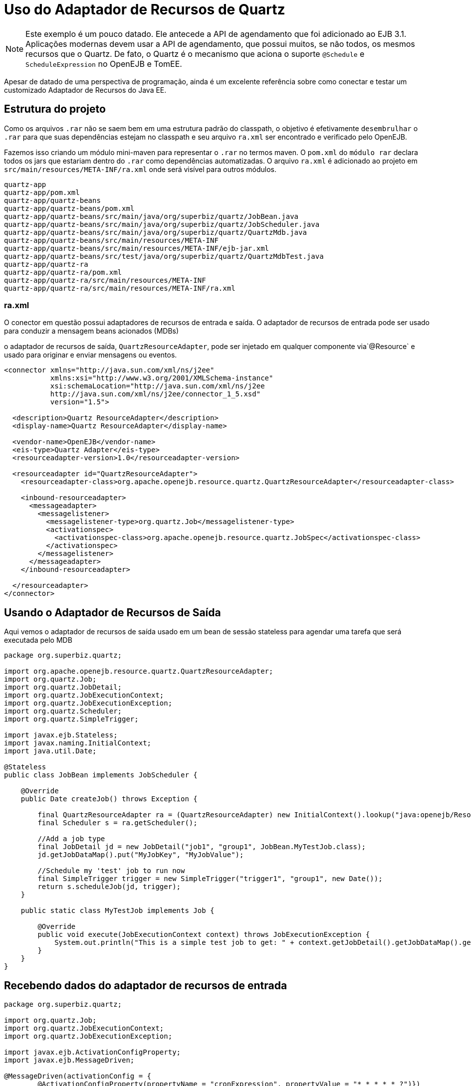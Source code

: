 :index-group: Java EE Connectors
:jbake-type: page
:jbake-status: status=published
= Uso do Adaptador de Recursos de Quartz

NOTE: Este exemplo é um pouco datado. Ele antecede a API de agendamento que
foi adicionado ao EJB 3.1. Aplicações modernas devem usar a API de agendamento, que possui muitos, se não todos, os mesmos recursos que o Quartz. De fato, o Quartz é o mecanismo que aciona o suporte `@Schedule` e `ScheduleExpression` no OpenEJB e TomEE.

Apesar de datado de uma perspectiva de programação, ainda é um
excelente referência sobre como conectar e testar um customizado Adaptador de Recursos do Java EE.

== Estrutura do projeto

Como os arquivos `.rar` não se saem bem em uma estrutura padrão do classpath, o
objetivo é efetivamente `desembrulhar` o `.rar` para que suas dependências
estejam no classpath e seu arquivo `ra.xml` ser encontrado e verificado pelo
OpenEJB.

Fazemos isso criando um módulo mini-maven para representar o `.rar` no
termos maven. O `pom.xml` do `módulo rar` declara todos os
jars que estariam dentro do `.rar` como dependências automatizadas. O arquivo `ra.xml`
é adicionado ao projeto em `src/main/resources/META-INF/ra.xml`
onde será visível para outros módulos.

[source,java]
----
quartz-app
quartz-app/pom.xml
quartz-app/quartz-beans
quartz-app/quartz-beans/pom.xml
quartz-app/quartz-beans/src/main/java/org/superbiz/quartz/JobBean.java
quartz-app/quartz-beans/src/main/java/org/superbiz/quartz/JobScheduler.java
quartz-app/quartz-beans/src/main/java/org/superbiz/quartz/QuartzMdb.java
quartz-app/quartz-beans/src/main/resources/META-INF
quartz-app/quartz-beans/src/main/resources/META-INF/ejb-jar.xml
quartz-app/quartz-beans/src/test/java/org/superbiz/quartz/QuartzMdbTest.java
quartz-app/quartz-ra
quartz-app/quartz-ra/pom.xml
quartz-app/quartz-ra/src/main/resources/META-INF
quartz-app/quartz-ra/src/main/resources/META-INF/ra.xml
----

=== ra.xml

O conector em questão possui adaptadores de recursos de entrada e saída. 
O adaptador de recursos de entrada pode ser usado para conduzir a mensagem
beans acionados (MDBs)

o adaptador de recursos de saída, `QuartzResourceAdapter`, pode ser injetado em qualquer componente via`@Resource` e usado para originar e enviar mensagens ou eventos.

[source,xml]
----
<connector xmlns="http://java.sun.com/xml/ns/j2ee"
           xmlns:xsi="http://www.w3.org/2001/XMLSchema-instance"
           xsi:schemaLocation="http://java.sun.com/xml/ns/j2ee
           http://java.sun.com/xml/ns/j2ee/connector_1_5.xsd"
           version="1.5">

  <description>Quartz ResourceAdapter</description>
  <display-name>Quartz ResourceAdapter</display-name>

  <vendor-name>OpenEJB</vendor-name>
  <eis-type>Quartz Adapter</eis-type>
  <resourceadapter-version>1.0</resourceadapter-version>

  <resourceadapter id="QuartzResourceAdapter">
    <resourceadapter-class>org.apache.openejb.resource.quartz.QuartzResourceAdapter</resourceadapter-class>

    <inbound-resourceadapter>
      <messageadapter>
        <messagelistener>
          <messagelistener-type>org.quartz.Job</messagelistener-type>
          <activationspec>
            <activationspec-class>org.apache.openejb.resource.quartz.JobSpec</activationspec-class>
          </activationspec>
        </messagelistener>
      </messageadapter>
    </inbound-resourceadapter>

  </resourceadapter>
</connector>
----

== Usando o Adaptador de Recursos de Saída

Aqui vemos o adaptador de recursos de saída usado em um bean de sessão stateless para agendar uma tarefa que será executada pelo MDB

[source,java]
----
package org.superbiz.quartz;

import org.apache.openejb.resource.quartz.QuartzResourceAdapter;
import org.quartz.Job;
import org.quartz.JobDetail;
import org.quartz.JobExecutionContext;
import org.quartz.JobExecutionException;
import org.quartz.Scheduler;
import org.quartz.SimpleTrigger;

import javax.ejb.Stateless;
import javax.naming.InitialContext;
import java.util.Date;

@Stateless
public class JobBean implements JobScheduler {

    @Override
    public Date createJob() throws Exception {

        final QuartzResourceAdapter ra = (QuartzResourceAdapter) new InitialContext().lookup("java:openejb/Resource/QuartzResourceAdapter");
        final Scheduler s = ra.getScheduler();

        //Add a job type
        final JobDetail jd = new JobDetail("job1", "group1", JobBean.MyTestJob.class);
        jd.getJobDataMap().put("MyJobKey", "MyJobValue");

        //Schedule my 'test' job to run now
        final SimpleTrigger trigger = new SimpleTrigger("trigger1", "group1", new Date());
        return s.scheduleJob(jd, trigger);
    }

    public static class MyTestJob implements Job {

        @Override
        public void execute(JobExecutionContext context) throws JobExecutionException {
            System.out.println("This is a simple test job to get: " + context.getJobDetail().getJobDataMap().get("MyJobKey"));
        }
    }
}
----

== Recebendo dados do adaptador de recursos de entrada

[source,java]
----
package org.superbiz.quartz;

import org.quartz.Job;
import org.quartz.JobExecutionContext;
import org.quartz.JobExecutionException;

import javax.ejb.ActivationConfigProperty;
import javax.ejb.MessageDriven;

@MessageDriven(activationConfig = {
        @ActivationConfigProperty(propertyName = "cronExpression", propertyValue = "* * * * * ?")})
public class QuartzMdb implements Job {

    @Override
    public void execute(JobExecutionContext jobExecutionContext) throws JobExecutionException {
        System.out.println("Executing Job");
    }
}
----

== Caso de teste

[source,java]
----
package org.superbiz.quartz;

import org.junit.AfterClass;
import org.junit.BeforeClass;
import org.junit.Test;

import javax.naming.Context;
import javax.naming.InitialContext;
import java.util.Date;
import java.util.Properties;

public class QuartzMdbTest {

    private static InitialContext initialContext = null;

    @BeforeClass
    public static void beforeClass() throws Exception {

        if (null == initialContext) {
            Properties properties = new Properties();
            properties.setProperty(Context.INITIAL_CONTEXT_FACTORY, "org.apache.openejb.core.LocalInitialContextFactory");

            initialContext = new InitialContext(properties);
        }
    }

    @AfterClass
    public static void afterClass() throws Exception {
        if (null != initialContext) {
            initialContext.close();
            initialContext = null;
        }
    }

    @Test
    public void testLookup() throws Exception {

        final JobScheduler jbi = (JobScheduler) initialContext.lookup("JobBeanLocal");
        final Date d = jbi.createJob();
        Thread.sleep(500);
        System.out.println("Scheduled test job should have run at: " + d.toString());
    }

    @Test
    public void testMdb() throws Exception {
        // Sleep 3 seconds and give quartz a chance to execute our MDB
        Thread.sleep(3000);
    }
}
----

== Executando

[source,console]
----
-------------------------------------------------------
 T E S T S
-------------------------------------------------------
Running org.superbiz.quartz.QuartzMdbTest
Apache OpenEJB 4.0.0-beta-1    build: 20111002-04:06
http://tomee.apache.org/
INFO - openejb.home = /Users/dblevins/examples/quartz-app/quartz-beans
INFO - openejb.base = /Users/dblevins/examples/quartz-app/quartz-beans
INFO - Configuring Service(id=Default Security Service, type=SecurityService, provider-id=Default Security Service)
INFO - Configuring Service(id=Default Transaction Manager, type=TransactionManager, provider-id=Default Transaction Manager)
INFO - Found ConnectorModule in classpath: /Users/dblevins/examples/quartz-app/quartz-ra/target/quartz-ra-1.0.jar
INFO - Found EjbModule in classpath: /Users/dblevins/examples/quartz-app/quartz-beans/target/classes
INFO - Beginning load: /Users/dblevins/examples/quartz-app/quartz-ra/target/quartz-ra-1.0.jar
INFO - Extracting jar: /Users/dblevins/examples/quartz-app/quartz-ra/target/quartz-ra-1.0.jar
INFO - Extracted path: /Users/dblevins/examples/quartz-app/quartz-ra/target/quartz-ra-1.0
INFO - Beginning load: /Users/dblevins/examples/quartz-app/quartz-beans/target/classes
INFO - Configuring enterprise application: /Users/dblevins/examples/quartz-app/quartz-beans/classpath.ear
INFO - Configuring Service(id=Default Stateless Container, type=Container, provider-id=Default Stateless Container)
INFO - Auto-creating a container for bean JobBean: Container(type=STATELESS, id=Default Stateless Container)
INFO - Configuring Service(id=QuartzResourceAdapter, type=Resource, provider-id=QuartzResourceAdapter)
INFO - Configuring Service(id=quartz-ra-1.0, type=Container, provider-id=Default MDB Container)
INFO - Enterprise application "/Users/dblevins/examples/quartz-app/quartz-beans/classpath.ear" loaded.
INFO - Assembling app: /Users/dblevins/examples/quartz-app/quartz-beans/classpath.ear
INFO - Jndi(name=JobBeanLocal) --> Ejb(deployment-id=JobBean)
INFO - Jndi(name=global/classpath.ear/quartz-beans/JobBean!org.superbiz.quartz.JobScheduler) --> Ejb(deployment-id=JobBean)
INFO - Jndi(name=global/classpath.ear/quartz-beans/JobBean) --> Ejb(deployment-id=JobBean)
INFO - Created Ejb(deployment-id=JobBean, ejb-name=JobBean, container=Default Stateless Container)
INFO - Created Ejb(deployment-id=QuartzMdb, ejb-name=QuartzMdb, container=quartz-ra-1.0)
Executing Job
INFO - Started Ejb(deployment-id=JobBean, ejb-name=JobBean, container=Default Stateless Container)
INFO - Started Ejb(deployment-id=QuartzMdb, ejb-name=QuartzMdb, container=quartz-ra-1.0)
INFO - Deployed Application(path=/Users/dblevins/examples/quartz-app/quartz-beans/classpath.ear)
This is a simple test job to get: MyJobValue
Scheduled test job should have run at: Fri Oct 28 17:05:12 PDT 2011
Executing Job
Executing Job
Executing Job
Tests run: 2, Failures: 0, Errors: 0, Skipped: 0, Time elapsed: 4.971 sec

Results :

Tests run: 2, Failures: 0, Errors: 0, Skipped: 0
----
